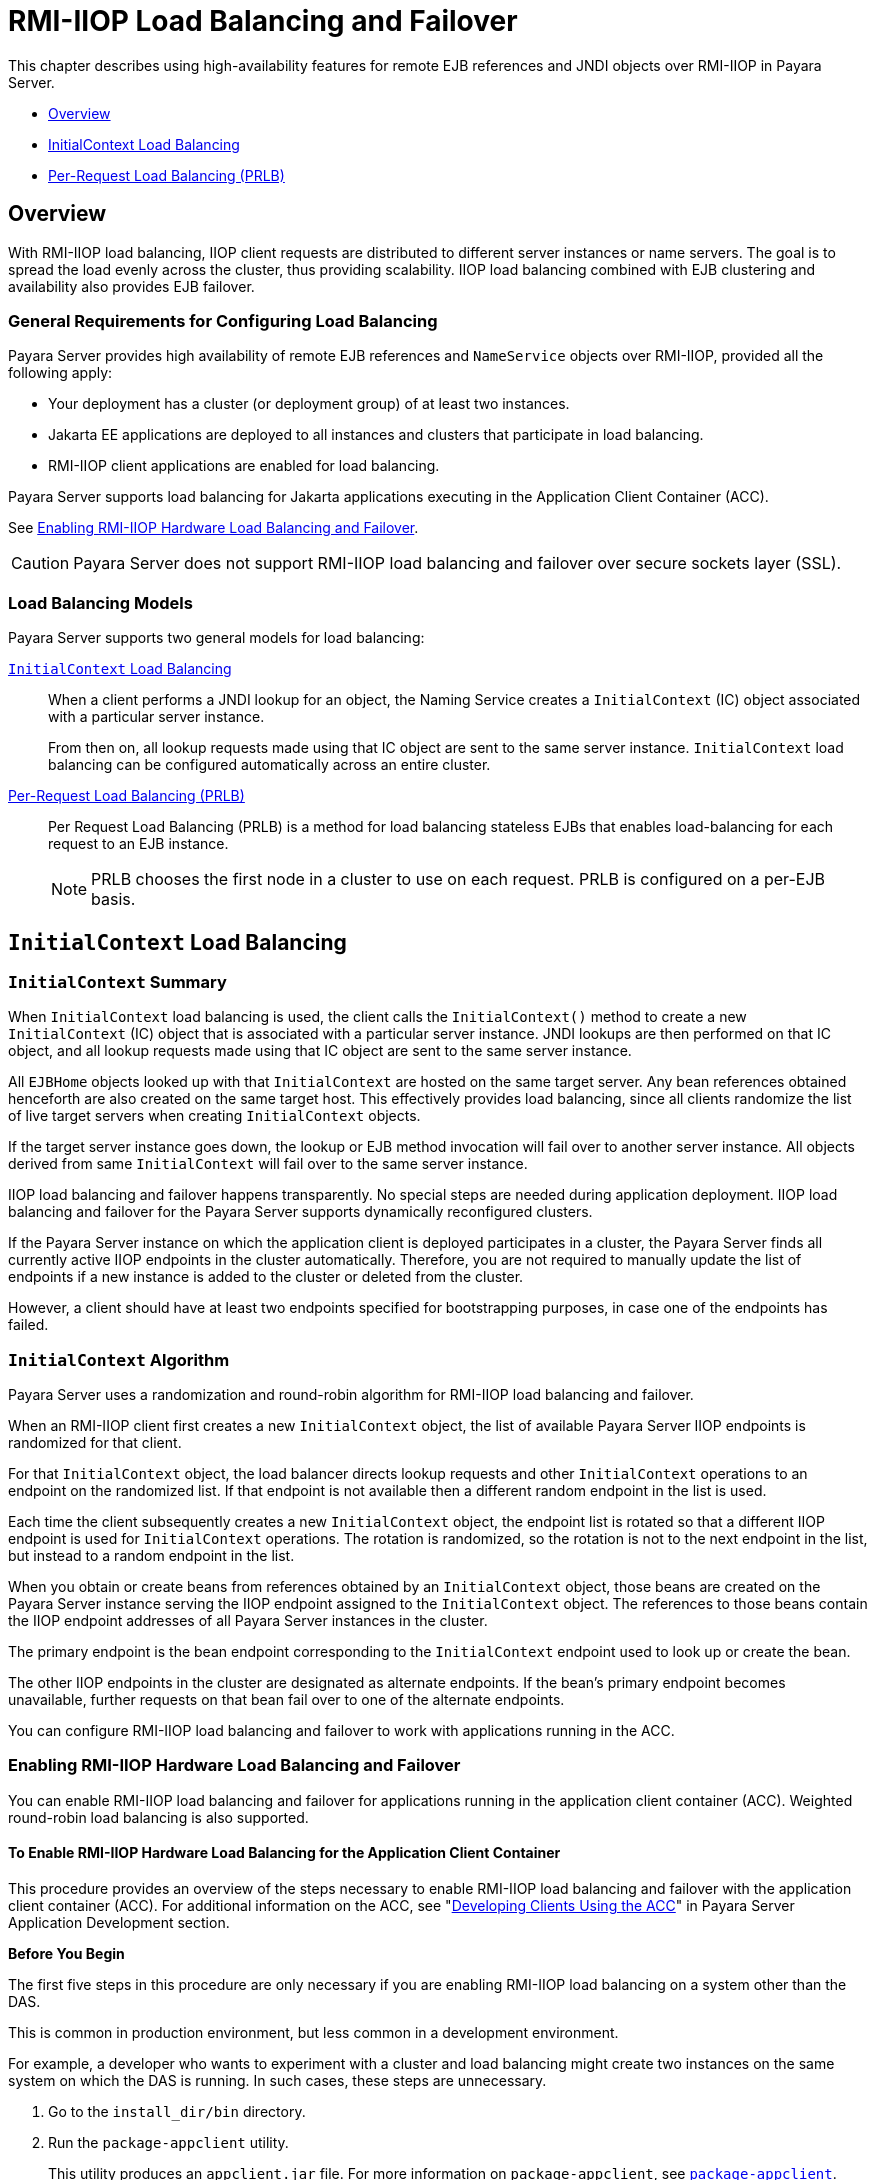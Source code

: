 [[rmi-iiop-load-balancing-and-failover]]
= RMI-IIOP Load Balancing and Failover
:ordinal: 11

This chapter describes using high-availability features for remote EJB references and JNDI objects over RMI-IIOP in Payara Server.

* xref:overview[Overview]
* xref:initialcontext-load-balancing[InitialContext Load Balancing]
* xref:per-request-load-balancing-prlb[Per-Request Load Balancing (PRLB)]

[[overview]]
== Overview

With RMI-IIOP load balancing, IIOP client requests are distributed to different server instances or name servers. The goal is to spread the load evenly across the cluster, thus providing scalability. IIOP load balancing combined with EJB clustering and availability also provides EJB failover.

[[general-requirements-for-configuring-load-balancing]]
=== General Requirements for Configuring Load Balancing

Payara Server provides high availability of remote EJB references and `NameService` objects over RMI-IIOP, provided all the following apply:

* Your deployment has a cluster (or deployment group) of at least two instances.
* Jakarta  EE applications are deployed to all instances and clusters that participate in load balancing.
* RMI-IIOP client applications are enabled for load balancing.

Payara Server supports load balancing for Jakarta  applications executing in the Application Client Container (ACC).

See xref:Technical Documentation/Payara Server Documentation/High Availability/RMI IIOP Load Balancing and Failover.adoc#enabling-rmi-iiop-hardware-load-balancing-and-failover[Enabling RMI-IIOP Hardware Load Balancing and Failover].

CAUTION: Payara Server does not support RMI-IIOP load balancing and failover over secure sockets layer (SSL).

[[load-balancing-models]]
=== Load Balancing Models

Payara Server supports two general models for load balancing:

xref:Technical Documentation/Payara Server Documentation/High Availability/RMI IIOP Load Balancing and Failover.adoc#initialcontext-load-balancing[`InitialContext` Load Balancing]::
When a client performs a JNDI lookup for an object, the Naming Service creates a `InitialContext` (IC) object associated with a particular server instance.
+
From then on, all lookup requests made using that IC object are sent to the same server instance. `InitialContext` load balancing can be configured automatically across an entire cluster.

xref:Technical Documentation/Payara Server Documentation/High Availability/RMI IIOP Load Balancing and Failover.adoc#per-request-load-balancing-prlb[Per-Request Load Balancing (PRLB)]::
Per Request Load Balancing (PRLB) is a method for load balancing stateless EJBs that enables load-balancing for each request to an EJB instance.
+
NOTE: PRLB chooses the first node in a cluster to use on each request. PRLB is configured on a per-EJB basis.

[[initialcontext-load-balancing]]
== `InitialContext` Load Balancing

[[initialcontext-summary]]
=== `InitialContext` Summary

When `InitialContext` load balancing is used, the client calls the `InitialContext()` method to create a new `InitialContext` (IC) object that is associated with a particular server instance. JNDI lookups are then performed on that IC object, and all lookup requests made using that IC object are sent to the same server instance.

All `EJBHome` objects looked up with that `InitialContext` are hosted on the same target server. Any bean references obtained henceforth are also created on the same target host. This effectively provides load balancing, since all clients randomize the list of live target servers when creating `InitialContext` objects.

If the target server instance goes down, the lookup or EJB method invocation will fail over to another server instance. All objects derived from same `InitialContext` will fail over to the same server instance.

IIOP load balancing and failover happens transparently. No special steps are needed during application deployment. IIOP load balancing and failover for the Payara Server supports dynamically reconfigured clusters.

If the Payara Server instance on which the application client is deployed participates in a cluster, the Payara Server finds all currently active IIOP endpoints in the cluster automatically. Therefore, you are not required to manually update the list of endpoints if a new instance is added to the cluster or deleted from the cluster.

However, a client should have at least two endpoints specified for bootstrapping purposes, in case one of the endpoints has failed.

[[initialcontext-algorithm]]
=== `InitialContext` Algorithm

Payara Server uses a randomization and round-robin algorithm for RMI-IIOP load balancing and failover.

When an RMI-IIOP client first creates a new `InitialContext` object, the list of available Payara Server IIOP endpoints is randomized for that client.

For that `InitialContext` object, the load balancer directs lookup requests and other `InitialContext` operations to an endpoint on the randomized list. If that endpoint is not available then a different random endpoint in the list is used.

Each time the client subsequently creates a new `InitialContext` object, the endpoint list is rotated so that a different IIOP endpoint is used for `InitialContext` operations. The rotation is randomized, so the rotation is not to the next endpoint in the list, but instead to a random endpoint in the list.

When you obtain or create beans from references obtained by an `InitialContext` object, those beans are created on the Payara Server instance serving the IIOP endpoint assigned to the `InitialContext` object. The references to those beans contain the IIOP endpoint addresses of all Payara Server instances in the cluster.

The primary endpoint is the bean endpoint corresponding to the `InitialContext` endpoint used to look up or create the bean.

The other IIOP endpoints in the cluster are designated as alternate endpoints. If the bean's primary endpoint becomes unavailable, further requests on that bean fail over to one of the alternate endpoints.

You can configure RMI-IIOP load balancing and failover to work with applications running in the ACC.

[[enabling-rmi-iiop-hardware-load-balancing-and-failover]]
=== Enabling RMI-IIOP Hardware Load Balancing and Failover

You can enable RMI-IIOP load balancing and failover for applications running in the application client container (ACC). Weighted round-robin load balancing is also supported.

[[to-enable-rmi-iiop-hardware-load-balancing-for-the-application-client-container]]
==== *To Enable RMI-IIOP Hardware Load Balancing for the Application Client Container*

This procedure provides an overview of the steps necessary to enable RMI-IIOP load balancing and failover with the application client container (ACC). For additional information on the ACC, see "xref:ROOT:Technical Documentation/Application Development/java-clients.adoc#developing-clients-using-the-acc[Developing Clients Using the ACC]" in Payara Server Application Development section.

*Before You Begin*

The first five steps in this procedure are only necessary if you are enabling RMI-IIOP load balancing on a system other than the DAS.

This is common in production environment, but less common in a development environment.

For example, a developer who wants to experiment with a cluster and load balancing might create two instances on the same system on which the DAS is running. In such cases, these steps are unnecessary.

. Go to the `install_dir/bin` directory.
. Run the `package-appclient` utility.
+
This utility produces an `appclient.jar` file. For more information on `package-appclient`, see xref:ROOT:Technical Documentation/Payara Server Documentation/Command Reference/package-appclient.adoc#package-appclient[`package-appclient`].
. Copy the `appclient.jar` file to the machine where you want your client and extract it.
. Edit the `asenv.conf` or `asenv.bat` path variables to refer to the correct directory values on that machine.
+
The file is at `appclient-install-dir/config/`.
+
For a list of the path variables to update, see xref:ROOT:Technical Documentation/Payara Server Documentation/Command Reference/package-appclient.adoc[`package-appclient`].

. If required, make the `appclient` script executable.
+
For example, on UNIX use `chmod 700`.
. [[find-the-iiop-listener-port-number-for-at-least-two-instances-in-the-cluster]]Find the IIOP listener port number for at least two instances in the cluster.
+
You specify the IIOP listeners as endpoints in xref:Technical Documentation/Payara Server Documentation/High Availability/RMI IIOP Load Balancing and Failover.adoc#add-at-least-two-target-server-elements-in-the-sun-acc.xml-file[Add at least two `target-server` elements in the `sun-acc.xml` file.].
+
For each instance, obtain the IIOP listener ports as follows:
+
.. Verify that the instances for which you want to determine the IIOP listener port numbers are running.
+
[source,shell]
----
asadmin> list-instances
----
+
A list of instances and their status (running, not running) is displayed. The instances for which you want to display the IIOP listener ports must be running.

.. For each instance, enter the following command to list the various port numbers used by the instance.
+
[source,shell]
----
asadmin> get servers.server.instance-name.system-property.*.value
----
For example, for an instance name `in1`, you would enter the following command:
+
[source,shell]
----
asadmin> get servers.server.in1.system-property.*.value
----

. [[add-at-least-two-target-server-elements-in-the-sun-acc.xml-file]] Add at least two `target-server` elements in the `sun-acc.xml` file.
+
Use the endpoints that you obtained in xref:Technical Documentation/Payara Server Documentation/High Availability/RMI IIOP Load Balancing and Failover.adoc#find-the-iiop-listener-port-number-for-at-least-two-instances-in-the-cluster[Find the IIOP listener port number for at least two instances in the cluster].
+
If the Payara Server instance on which the application client is deployed participates in a cluster, the ACC finds all currently active IIOP endpoints in the cluster automatically. However, a client should have at least two endpoints specified for bootstrapping purposes, in case one of the endpoints has failed.
+
The `target-server` element specifies one or more IIOP endpoints used for load balancing. The `address` attribute is an IPv4 address or hostname, and the `port` attribute specifies the port number. See "xref:Technical Documentation/Payara Server Documentation/Application Deployment/Elements of Deployment Descriptors.adoc#client-container[client-container]" in the Payara Server Application Deployment section.
+
As an alternative to using `target-server` elements, you can use the `endpoints` property as follows:
+
[source,shell]
----
jvmarg value = "-Dcom.sun.appserv.iiop.endpoints=host1:port1,host2:port2,..."
----
. If you require weighted round-robin load balancing, perform the following steps:
.. Set the load-balancing weight of each server instance.
+
[source,shell]
----
asadmin set instance-name.lb-weight=weight
----
.. In the `sun-acc.xml`, set the `com.sun.appserv.iiop.loadbalancingpolicy` property of the ACC to `ic-based-weighted`.
+
[source,xml]
----
<client-container send-password="true">
  <property name="com.sun.appserv.iiop.loadbalancingpolicy" value="ic-based-weighed"/>
</client-container>
----

. Deploy your client application with the `--retrieve` option to get the client jar file. Keep the client jar file on the client machine. For example:
+
[source,shell]
----
asadmin  --user admin --passwordfile pw.txt deploy --target cluster1 --retrieve my_dir myapp.ear
----
+
. Run the application client as follows:
+
[source,shell]
----
appclient --client my_dir/myapp.jar
----

In the following example, the load-balancing weights in a cluster of three instances are to be set as shown in the following table.

[width="100%",cols="<44%,<56%",options="header",]
|====================================
|Instance Name |Load-Balancing Weight
|`i1` |100
|`i2` |200
|`i3` |300
|====================================

The sequence of commands to set these load balancing weights is as follows:

[source,shell]
----
asadmin set i1.lb-weight=100
asadmin set i2.lb-weight=200
asadmin set i3.lb-weight=300
----

*Next Steps*

To test failover, stop one instance in the cluster and see that the application functions normally. You can also have breakpoints (or thread sleep calls) in your client application.

To test load balancing, use multiple clients and see how the load gets distributed among all endpoints.

*See Also*

See xref:Technical Documentation/Payara Server Documentation/High Availability/Configuring HA Session Persistence and Failover.adoc#enabling-the-high-availability-session-persistence-service[Enabling the High Availability Session Persistence Service] for instructions on enabling the session availability service for a cluster or for a Web, EJB, or JMS container running in a cluster.

[[per-request-load-balancing-prlb]]
== Per-Request Load Balancing (PRLB)

Per Request Load Balancing (PRLB) is a method for load balancing stateless EJBs that enables load-balancing for each request to an EJB instance. *PRLB* chooses the first node in a cluster to use on each request. By contrast, `InitialContext` (hardware) load balancing chooses the first node to use when the `InitialContext` is created, and each request thereafter uses the same node unless a failure occurred.

PRLB is enabled by means of the boolean `per-request-load-balancing` property in the `glassfish-ejb-jar.xml` deployment descriptor file for the EJB. If this property is not set, the original load balancing behavior is preserved.

IMPORTANT: PRLB is only supported for stateless session beans. Using PRLB with any other bean types will result in a deployment error.

[[enabling-per-request-load-balancing]]
=== Enabling Per-Request Load Balancing

You can enable Per-Request Load Balancing (PRLB) by setting the boolean `per-request-load-balancing` property to `true` in the `glassfish-ejb-jar.xml` deployment descriptor file for the EJB. On the client side, the `initContext.lookup` method is used to access the stateless EJB.

[[to-enable-rmi-iiop-per-request-load-balancing-for-a-stateless-ejb]]
==== *To Enable RMI-IIOP Per-Request Load Balancing for a Stateless EJB*

This procedure describes how to enable PRLB for a stateless EJB that is deployed to clustered Payara Server instances. This procedure also provides a client-side example for accessing a stateless EJB that uses PRLB.

. Choose or assemble the EJB that you want to deploy. In this example, an EJB named `TheGreeter` is used.
+
For instructions on developing and assembling an EJB for deployment to Payara Server, refer to the following documentation:
+
* "xref:ROOT:Technical Documentation/Application Development/ejb.adoc#using-enterprise-javabeans-technology[Using Jakarta Enterprise Beans Technology]" in the Payara Server Application Development section
* "xref:Technical Documentation/Payara Server Documentation/Application Deployment/Deploying Applications.adoc#ejb-module-deployment-guidelines[EJB Module Deployment Guidelines]" in the Payara Server Application Deployment section
* "xref:Technical Documentation/Payara Server Documentation/Application Deployment/Deploying Applications.adoc#assembling-and-deploying-an-application-client-module[Assembling and Deploying an Application Client Module]" in the Payara Server Application Deployment section
. Set the `per-request-load-balancing` property to `true` in the `glassfish-ejb-jar.xml` deployment descriptor file for the EJB.
+
For more information about the `glassfish-ejb-jar.xml` deployment descriptor file, refer to "xref:Technical Documentation/Payara Server Documentation/Application Deployment/Deployment Descriptor Files.adoc#the-glassfish-ejb-jar.xml-file[The glassfish-ejb-jar.xml File]" in the Payara Server Application Deployment section.
+
For example, the `glassfish-ejb-jar.xml` file for a sample EJB named `TheGreeter` is listed below.
+
[source,xml]
----
<glassfish-ejb-jar>
  <enterprise-beans>
    <unique-id>1</unique-id>
    <ejb>
        <ejb-name>TheGreeter</ejb-name>
        <jndi-name>greeter</jndi-name>
        <per-request-load-balancing>true</per-request-load-balancing>
    </ejb>
  </enterprise-beans>
</glassfish-ejb-jar>
----
+
. Deploy the EJB.
+
NOTE: If the EJB was previously deployed, it must be re-deployed.
+
For instructions on deploying EJBs, refer to the following documentation:
* "xref:Technical Documentation/Payara Server Documentation/Application Deployment/Deploying Applications.adoc#to-deploy-an-application-or-module[To Deploy an Application or Module]" in the Payara Server Application Deployment section
* "xref:Technical Documentation/Payara Server Documentation/Application Deployment/Deploying Applications.adoc#to-redeploy-an-application-or-module[To Redeploy an Application or Module]" in the Payara Server Application Deployment section
. Verify the PRLB configuration by looking for the following `FINE` message in the CORBA log file:
+
[source,log]
----
Setting per-request-load-balancing policyfor EJB EJB-name
----
. Configure a client application to access the PRLB-enabled EJB. For example:
+
[source,java]
----
public class EJBClient {

    public static void main(String[] args) {
        try {
            // only one lookup
            var reference = initContext.lookup("test.cluster.loadbalancing.ejb.TestSessionBeanRemote");
            var myGreeterRemote = (TestSessionBeanRemote)PortableRemoteObject.narrow(reference, TestSessionBeanRemote.class);

        } catch (Exception e) {}

        for (int i=0; i < 10; i++ ) {
            var message = myGreeterRemote.sayHello(Integer.toString(i));
            System.out.println("got"+": " + message);
        }
    }
}
----

[[see-also]]
== See Also

See xref:Technical Documentation/Payara Server Documentation/High Availability/Configuring HA Session Persistence and Failover.adoc#enabling-the-high-availability-session-persistence-service[Enabling the High Availability Session Persistence Service] for instructions on enabling the session availability service for a cluster or for a Web, EJB, or JMS container running in a cluster.
